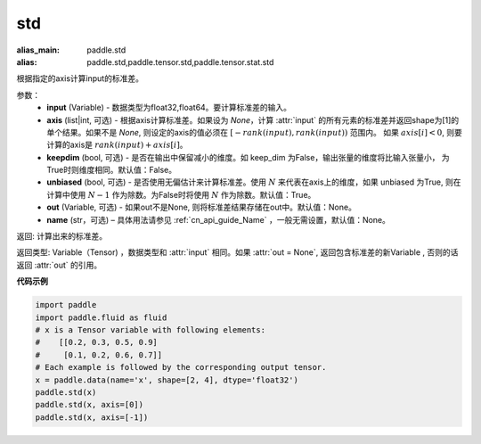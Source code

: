 std
-------------------------------

.. py:function:: paddle.std(input, axis=None, keepdim=False, unbiased=True, out=None, name=None)

:alias_main: paddle.std
:alias: paddle.std,paddle.tensor.std,paddle.tensor.stat.std



根据指定的axis计算input的标准差。

参数：
    - **input** (Variable) - 数据类型为float32,float64。要计算标准差的输入。
    - **axis** (list|int, 可选) - 根据axis计算标准差。如果设为 `None`，计算 :attr:`input` 的所有元素的标准差并返回shape为[1]的单个结果。如果不是 `None`, 则设定的axis的值必须在 :math:`[-rank(input), rank(input))` 范围内。 如果 :math:`axis[i] < 0`, 则要计算的axis是 :math:`rank(input) + axis[i]`。
    - **keepdim** (bool, 可选) - 是否在输出中保留减小的维度。如 keep_dim 为False，输出张量的维度将比输入张量小， 为True时则维度相同。默认值：False。
    - **unbiased** (bool, 可选) - 是否使用无偏估计来计算标准差。使用 :math:`N` 来代表在axis上的维度，如果 unbiased 为True, 则在计算中使用 :math:`N - 1` 作为除数。为False时将使用 :math:`N` 作为除数。默认值：True。
    - **out** (Variable, 可选) - 如果out不是None, 则将标准差结果存储在out中。默认值：None。
    - **name** (str，可选) – 具体用法请参见 :ref:`cn_api_guide_Name` ，一般无需设置，默认值：None。


返回: 计算出来的标准差。

返回类型: Variable（Tensor) ，数据类型和 :attr:`input` 相同。如果 :attr:`out = None`, 返回包含标准差的新Variable , 否则的话返回 :attr:`out` 的引用。

**代码示例**

.. code-block:: python

    import paddle
    import paddle.fluid as fluid
    # x is a Tensor variable with following elements:
    #    [[0.2, 0.3, 0.5, 0.9]
    #     [0.1, 0.2, 0.6, 0.7]]
    # Each example is followed by the corresponding output tensor.
    x = paddle.data(name='x', shape=[2, 4], dtype='float32')
    paddle.std(x)
    paddle.std(x, axis=[0])
    paddle.std(x, axis=[-1])

